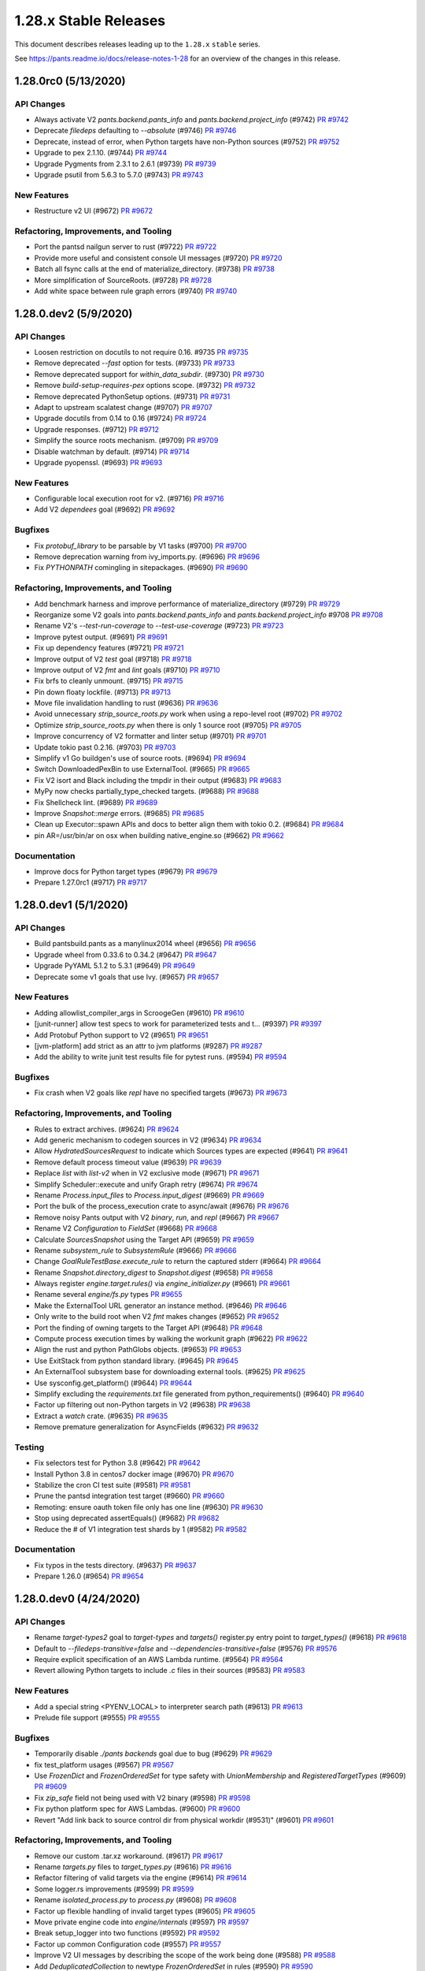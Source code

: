 1.28.x Stable Releases
======================

This document describes releases leading up to the ``1.28.x`` ``stable`` series.

See https://pants.readme.io/docs/release-notes-1-28 for an overview of the changes in this release.

1.28.0rc0 (5/13/2020)
---------------------

API Changes
~~~~~~~~~~~

* Always activate V2 `pants.backend.pants_info` and `pants.backend.project_info` (#9742)
  `PR #9742 <https://github.com/pantsbuild/pants/pull/9742>`_

* Deprecate `filedeps` defaulting to `--absolute` (#9746)
  `PR #9746 <https://github.com/pantsbuild/pants/pull/9746>`_

* Deprecate, instead of error, when Python targets have non-Python sources (#9752)
  `PR #9752 <https://github.com/pantsbuild/pants/pull/9752>`_

* Upgrade to pex 2.1.10. (#9744)
  `PR #9744 <https://github.com/pantsbuild/pants/pull/9744>`_

* Upgrade Pygments from 2.3.1 to 2.6.1 (#9739)
  `PR #9739 <https://github.com/pantsbuild/pants/pull/9739>`_

* Upgrade psutil from 5.6.3 to 5.7.0 (#9743)
  `PR #9743 <https://github.com/pantsbuild/pants/pull/9743>`_

New Features
~~~~~~~~~~~~

* Restructure v2 UI (#9672)
  `PR #9672 <https://github.com/pantsbuild/pants/pull/9672>`_

Refactoring, Improvements, and Tooling
~~~~~~~~~~~~~~~~~~~~~~~~~~~~~~~~~~~~~~

* Port the pantsd nailgun server to rust (#9722)
  `PR #9722 <https://github.com/pantsbuild/pants/pull/9722>`_

* Provide more useful and consistent console UI messages (#9720)
  `PR #9720 <https://github.com/pantsbuild/pants/pull/9720>`_

* Batch all fsync calls at the end of materialize_directory. (#9738)
  `PR #9738 <https://github.com/pantsbuild/pants/pull/9738>`_

* More simplification of SourceRoots. (#9728)
  `PR #9728 <https://github.com/pantsbuild/pants/pull/9728>`_

* Add white space between rule graph errors (#9740)
  `PR #9740 <https://github.com/pantsbuild/pants/pull/9740>`_

1.28.0.dev2 (5/9/2020)
----------------------

API Changes
~~~~~~~~~~~

* Loosen restriction on docutils to not require 0.16. #9735
  `PR #9735 <https://github.com/pantsbuild/pants/pull/9735>`_

* Remove deprecated `--fast` option for tests. (#9733)
  `PR #9733 <https://github.com/pantsbuild/pants/pull/9733>`_

* Remove deprecated support for `within_data_subdir`. (#9730)
  `PR #9730 <https://github.com/pantsbuild/pants/pull/9730>`_

* Remove `build-setup-requires-pex` options scope. (#9732)
  `PR #9732 <https://github.com/pantsbuild/pants/pull/9732>`_

* Remove deprecated PythonSetup options. (#9731)
  `PR #9731 <https://github.com/pantsbuild/pants/pull/9731>`_

* Adapt to upstream scalatest change (#9707)
  `PR #9707 <https://github.com/pantsbuild/pants/pull/9707>`_

* Upgrade docutils from 0.14 to 0.16 (#9724)
  `PR #9724 <https://github.com/pantsbuild/pants/pull/9724>`_

* Upgrade responses. (#9712)
  `PR #9712 <https://github.com/pantsbuild/pants/pull/9712>`_

* Simplify the source roots mechanism. (#9709)
  `PR #9709 <https://github.com/pantsbuild/pants/pull/9709>`_

* Disable watchman by default. (#9714)
  `PR #9714 <https://github.com/pantsbuild/pants/pull/9714>`_

* Upgrade pyopenssl. (#9693)
  `PR #9693 <https://github.com/pantsbuild/pants/pull/9693>`_

New Features
~~~~~~~~~~~~

* Configurable local execution root for v2. (#9716)
  `PR #9716 <https://github.com/pantsbuild/pants/pull/9716>`_

* Add V2 `dependees` goal (#9692)
  `PR #9692 <https://github.com/pantsbuild/pants/pull/9692>`_

Bugfixes
~~~~~~~~

* Fix `protobuf_library` to be parsable by V1 tasks (#9700)
  `PR #9700 <https://github.com/pantsbuild/pants/pull/9700>`_

* Remove deprecation warning from ivy_imports.py. (#9696)
  `PR #9696 <https://github.com/pantsbuild/pants/pull/9696>`_

* Fix `PYTHONPATH` comingling in sitepackages. (#9690)
  `PR #9690 <https://github.com/pantsbuild/pants/pull/9690>`_

Refactoring, Improvements, and Tooling
~~~~~~~~~~~~~~~~~~~~~~~~~~~~~~~~~~~~~~

* Add benchmark harness and improve performance of materialize_directory  (#9729)
  `PR #9729 <https://github.com/pantsbuild/pants/pull/9729>`_

* Reorganize some V2 goals into `pants.backend.pants_info` and `pants.backend.project_info` #9708
  `PR #9708 <https://github.com/pantsbuild/pants/pull/9708>`_

* Rename V2's `--test-run-coverage` to `--test-use-coverage` (#9723)
  `PR #9723 <https://github.com/pantsbuild/pants/pull/9723>`_

* Improve pytest output. (#9691)
  `PR #9691 <https://github.com/pantsbuild/pants/pull/9691>`_

* Fix up dependency features (#9721)
  `PR #9721 <https://github.com/pantsbuild/pants/pull/9721>`_

* Improve output of V2 `test` goal (#9718)
  `PR #9718 <https://github.com/pantsbuild/pants/pull/9718>`_

* Improve output of V2 `fmt` and `lint` goals (#9710)
  `PR #9710 <https://github.com/pantsbuild/pants/pull/9710>`_

* Fix brfs to cleanly unmount. (#9715)
  `PR #9715 <https://github.com/pantsbuild/pants/pull/9715>`_

* Pin down floaty lockfile. (#9713)
  `PR #9713 <https://github.com/pantsbuild/pants/pull/9713>`_

* Move file invalidation handling to rust (#9636)
  `PR #9636 <https://github.com/pantsbuild/pants/pull/9636>`_

* Avoid unnecessary `strip_source_roots.py` work when using a repo-level root (#9702)
  `PR #9702 <https://github.com/pantsbuild/pants/pull/9702>`_

* Optimize `strip_source_roots.py` when there is only 1 source root (#9705)
  `PR #9705 <https://github.com/pantsbuild/pants/pull/9705>`_

* Improve concurrency of V2 formatter and linter setup (#9701)
  `PR #9701 <https://github.com/pantsbuild/pants/pull/9701>`_

* Update tokio past 0.2.16. (#9703)
  `PR #9703 <https://github.com/pantsbuild/pants/pull/9703>`_

* Simplify v1 Go buildgen's use of source roots. (#9694)
  `PR #9694 <https://github.com/pantsbuild/pants/pull/9694>`_

* Switch DownloadedPexBin to use ExternalTool. (#9665)
  `PR #9665 <https://github.com/pantsbuild/pants/pull/9665>`_

* Fix V2 isort and Black including the tmpdir in their output (#9683)
  `PR #9683 <https://github.com/pantsbuild/pants/pull/9683>`_

* MyPy now checks partially_type_checked targets. (#9688)
  `PR #9688 <https://github.com/pantsbuild/pants/pull/9688>`_

* Fix Shellcheck lint. (#9689)
  `PR #9689 <https://github.com/pantsbuild/pants/pull/9689>`_

* Improve `Snapshot::merge` errors. (#9685)
  `PR #9685 <https://github.com/pantsbuild/pants/pull/9685>`_

* Clean up Executor::spawn APIs and docs to better align them with tokio 0.2. (#9684)
  `PR #9684 <https://github.com/pantsbuild/pants/pull/9684>`_

* pin AR=/usr/bin/ar on osx when building native_engine.so (#9662)
  `PR #9662 <https://github.com/pantsbuild/pants/pull/9662>`_

Documentation
~~~~~~~~~~~~~

* Improve docs for Python target types (#9679)
  `PR #9679 <https://github.com/pantsbuild/pants/pull/9679>`_

* Prepare 1.27.0rc1 (#9717)
  `PR #9717 <https://github.com/pantsbuild/pants/pull/9717>`_

1.28.0.dev1 (5/1/2020)
----------------------

API Changes
~~~~~~~~~~~

* Build pantsbuild.pants as a manylinux2014 wheel (#9656)
  `PR #9656 <https://github.com/pantsbuild/pants/pull/9656>`_

* Upgrade wheel from 0.33.6 to 0.34.2 (#9647)
  `PR #9647 <https://github.com/pantsbuild/pants/pull/9647>`_

* Upgrade PyYAML 5.1.2 to 5.3.1 (#9649)
  `PR #9649 <https://github.com/pantsbuild/pants/pull/9649>`_

* Deprecate some v1 goals that use Ivy. (#9657)
  `PR #9657 <https://github.com/pantsbuild/pants/pull/9657>`_

New Features
~~~~~~~~~~~~

* Adding allowlist_compiler_args in ScroogeGen (#9610)
  `PR #9610 <https://github.com/pantsbuild/pants/pull/9610>`_

* [junit-runner] allow test specs to work for parameterized tests and t… (#9397)
  `PR #9397 <https://github.com/pantsbuild/pants/pull/9397>`_

* Add Protobuf Python support to V2 (#9651)
  `PR #9651 <https://github.com/pantsbuild/pants/pull/9651>`_

* [jvm-platform] add strict as an attr to jvm platforms (#9287)
  `PR #9287 <https://github.com/pantsbuild/pants/pull/9287>`_

* Add the ability to write junit test results file for pytest runs. (#9594)
  `PR #9594 <https://github.com/pantsbuild/pants/pull/9594>`_

Bugfixes
~~~~~~~~

* Fix crash when V2 goals like `repl` have no specified targets (#9673)
  `PR #9673 <https://github.com/pantsbuild/pants/pull/9673>`_

Refactoring, Improvements, and Tooling
~~~~~~~~~~~~~~~~~~~~~~~~~~~~~~~~~~~~~~

* Rules to extract archives. (#9624)
  `PR #9624 <https://github.com/pantsbuild/pants/pull/9624>`_

* Add generic mechanism to codegen sources in V2 (#9634)
  `PR #9634 <https://github.com/pantsbuild/pants/pull/9634>`_

* Allow `HydratedSourcesRequest` to indicate which Sources types are expected (#9641)
  `PR #9641 <https://github.com/pantsbuild/pants/pull/9641>`_

* Remove default process timeout value (#9639)
  `PR #9639 <https://github.com/pantsbuild/pants/pull/9639>`_

* Replace `list` with `list-v2` when in V2 exclusive mode (#9671)
  `PR #9671 <https://github.com/pantsbuild/pants/pull/9671>`_

* Simplify Scheduler::execute and unify Graph retry (#9674)
  `PR #9674 <https://github.com/pantsbuild/pants/pull/9674>`_

* Rename `Process.input_files` to `Process.input_digest` (#9669)
  `PR #9669 <https://github.com/pantsbuild/pants/pull/9669>`_

* Port the bulk of the process_execution crate to async/await (#9676)
  `PR #9676 <https://github.com/pantsbuild/pants/pull/9676>`_

* Remove noisy Pants output with V2 `binary`, `run`, and `repl` (#9667)
  `PR #9667 <https://github.com/pantsbuild/pants/pull/9667>`_

* Rename V2 `Configuration` to `FieldSet` (#9668)
  `PR #9668 <https://github.com/pantsbuild/pants/pull/9668>`_

* Calculate `SourcesSnapshot` using the Target API (#9659)
  `PR #9659 <https://github.com/pantsbuild/pants/pull/9659>`_

* Rename `subsystem_rule` to `SubsystemRule` (#9666)
  `PR #9666 <https://github.com/pantsbuild/pants/pull/9666>`_

* Change `GoalRuleTestBase.execute_rule` to return the captured stderr (#9664)
  `PR #9664 <https://github.com/pantsbuild/pants/pull/9664>`_

* Rename `Snapshot.directory_digest` to `Snapshot.digest` (#9658)
  `PR #9658 <https://github.com/pantsbuild/pants/pull/9658>`_

* Always register `engine.target.rules()` via `engine_initializer.py` (#9661)
  `PR #9661 <https://github.com/pantsbuild/pants/pull/9661>`_

* Rename several `engine/fs.py` types
  `PR #9655 <https://github.com/pantsbuild/pants/pull/9655>`_

* Make the ExternalTool URL generator an instance method. (#9646)
  `PR #9646 <https://github.com/pantsbuild/pants/pull/9646>`_

* Only write to the build root when V2 `fmt` makes changes (#9652)
  `PR #9652 <https://github.com/pantsbuild/pants/pull/9652>`_

* Port the finding of owning targets to the Target API (#9648)
  `PR #9648 <https://github.com/pantsbuild/pants/pull/9648>`_

* Compute process execution times by walking the workunit graph (#9622)
  `PR #9622 <https://github.com/pantsbuild/pants/pull/9622>`_

* Align the rust and python PathGlobs objects. (#9653)
  `PR #9653 <https://github.com/pantsbuild/pants/pull/9653>`_

* Use ExitStack from python standard library. (#9645)
  `PR #9645 <https://github.com/pantsbuild/pants/pull/9645>`_

* An ExternalTool subsystem base for downloading external tools. (#9625)
  `PR #9625 <https://github.com/pantsbuild/pants/pull/9625>`_

* Use sysconfig.get_platform() (#9644)
  `PR #9644 <https://github.com/pantsbuild/pants/pull/9644>`_

* Simplify excluding the `requirements.txt` file generated from python_requirements() (#9640)
  `PR #9640 <https://github.com/pantsbuild/pants/pull/9640>`_

* Factor up filtering out non-Python targets in V2 (#9638)
  `PR #9638 <https://github.com/pantsbuild/pants/pull/9638>`_

* Extract a `watch` crate. (#9635)
  `PR #9635 <https://github.com/pantsbuild/pants/pull/9635>`_

* Remove premature generalization for AsyncFields (#9632)
  `PR #9632 <https://github.com/pantsbuild/pants/pull/9632>`_

Testing
~~~~~~~

* Fix selectors test for Python 3.8 (#9642)
  `PR #9642 <https://github.com/pantsbuild/pants/pull/9642>`_

* Install Python 3.8 in centos7 docker image (#9670)
  `PR #9670 <https://github.com/pantsbuild/pants/pull/9670>`_

* Stabilize the cron CI test suite (#9581)
  `PR #9581 <https://github.com/pantsbuild/pants/pull/9581>`_

* Prune the pantsd integration test target (#9660)
  `PR #9660 <https://github.com/pantsbuild/pants/pull/9660>`_

* Remoting: ensure oauth token file only has one line (#9630)
  `PR #9630 <https://github.com/pantsbuild/pants/pull/9630>`_

* Stop using deprecated assertEquals() (#9682)
  `PR #9682 <https://github.com/pantsbuild/pants/pull/9682>`_

* Reduce the # of V1 integration test shards by 1 (#9582)
  `PR #9582 <https://github.com/pantsbuild/pants/pull/9582>`_

Documentation
~~~~~~~~~~~~~

* Fix typos in the tests directory. (#9637)
  `PR #9637 <https://github.com/pantsbuild/pants/pull/9637>`_

* Prepare 1.26.0 (#9654)
  `PR #9654 <https://github.com/pantsbuild/pants/pull/9654>`_

1.28.0.dev0 (4/24/2020)
-----------------------

API Changes
~~~~~~~~~~~

* Rename `target-types2` goal to `target-types` and `targets()` register.py entry point to `target_types()` (#9618)
  `PR #9618 <https://github.com/pantsbuild/pants/pull/9618>`_

* Default to `--filedeps-transitive=false` and `--dependencies-transitive=false` (#9576)
  `PR #9576 <https://github.com/pantsbuild/pants/pull/9576>`_

* Require explicit specification of an AWS Lambda runtime. (#9564)
  `PR #9564 <https://github.com/pantsbuild/pants/pull/9564>`_

* Revert allowing Python targets to include `.c` files in their sources (#9583)
  `PR #9583 <https://github.com/pantsbuild/pants/pull/9583>`_

New Features
~~~~~~~~~~~~

* Add a special string <PYENV_LOCAL> to interpreter search path (#9613)
  `PR #9613 <https://github.com/pantsbuild/pants/pull/9613>`_

* Prelude file support (#9555)
  `PR #9555 <https://github.com/pantsbuild/pants/pull/9555>`_

Bugfixes
~~~~~~~~

* Temporarily disable `./pants backends` goal due to bug (#9629)
  `PR #9629 <https://github.com/pantsbuild/pants/pull/9629>`_

* fix test_platform usages (#9567)
  `PR #9567 <https://github.com/pantsbuild/pants/pull/9567>`_

* Use `FrozenDict` and `FrozenOrderedSet` for type safety with `UnionMembership` and `RegisteredTargetTypes` (#9609)
  `PR #9609 <https://github.com/pantsbuild/pants/pull/9609>`_

* Fix `zip_safe` field not being used with V2 binary (#9598)
  `PR #9598 <https://github.com/pantsbuild/pants/pull/9598>`_

* Fix python platform spec for AWS Lambdas. (#9600)
  `PR #9600 <https://github.com/pantsbuild/pants/pull/9600>`_

* Revert "Add link back to source control dir from physical workdir (#9531)" (#9601)
  `PR #9601 <https://github.com/pantsbuild/pants/pull/9601>`_

Refactoring, Improvements, and Tooling
~~~~~~~~~~~~~~~~~~~~~~~~~~~~~~~~~~~~~~

* Remove our custom .tar.xz workaround. (#9617)
  `PR #9617 <https://github.com/pantsbuild/pants/pull/9617>`_

* Rename `targets.py` files to `target_types.py` (#9616)
  `PR #9616 <https://github.com/pantsbuild/pants/pull/9616>`_

* Refactor filtering of valid targets via the engine (#9614)
  `PR #9614 <https://github.com/pantsbuild/pants/pull/9614>`_

* Some logger.rs improvements (#9599)
  `PR #9599 <https://github.com/pantsbuild/pants/pull/9599>`_

* Rename `isolated_process.py` to `process.py` (#9608)
  `PR #9608 <https://github.com/pantsbuild/pants/pull/9608>`_

* Factor up flexible handling of invalid target types (#9605)
  `PR #9605 <https://github.com/pantsbuild/pants/pull/9605>`_

* Move private engine code into `engine/internals` (#9597)
  `PR #9597 <https://github.com/pantsbuild/pants/pull/9597>`_

* Break setup_logger into two functions (#9592)
  `PR #9592 <https://github.com/pantsbuild/pants/pull/9592>`_

* Factor up common Configuration code (#9557)
  `PR #9557 <https://github.com/pantsbuild/pants/pull/9557>`_

* Improve V2 UI messages by describing the scope of the work being done (#9588)
  `PR #9588 <https://github.com/pantsbuild/pants/pull/9588>`_

* Add `DeduplicatedCollection` to newtype `FrozenOrderedSet` in rules (#9590)
  `PR #9590 <https://github.com/pantsbuild/pants/pull/9590>`_

* Some ExceptionSink refactors (#9584)
  `PR #9584 <https://github.com/pantsbuild/pants/pull/9584>`_

* Logger cleanup (#9578)
  `PR #9578 <https://github.com/pantsbuild/pants/pull/9578>`_

* Reorganize `engine/legacy` to only have legacy engine code (#9591)
  `PR #9591 <https://github.com/pantsbuild/pants/pull/9591>`_

* Remove "Executing process" text from V2 UI (#9568)
  `PR #9568 <https://github.com/pantsbuild/pants/pull/9568>`_

* Add `engine/collection.py` for the `Collection` newtype (#9586)
  `PR #9586 <https://github.com/pantsbuild/pants/pull/9586>`_

* Add `engine/unions.py` to consolidate union types into one file (#9580)
  `PR #9580 <https://github.com/pantsbuild/pants/pull/9580>`_

* Add `engine/addresses.py` for consolidated `Address` imports in V2 (#9575)
  `PR #9575 <https://github.com/pantsbuild/pants/pull/9575>`_

* Use rust cpu_count crate to determine v2 UI swim lanes (#9574)
  `PR #9574 <https://github.com/pantsbuild/pants/pull/9574>`_

* Reorganize `rules/core` into `core/goals`, `core/project_info`, `core/util_rules`, and `core/target_types.py` (#9572)
  `PR #9572 <https://github.com/pantsbuild/pants/pull/9572>`_

Testing
~~~~~~~

* Fix test import and generic alias failures. (#9626)
  `PR #9626 <https://github.com/pantsbuild/pants/pull/9626>`_

* Use `--go-chroot` internally (#9579)
  `PR #9579 <https://github.com/pantsbuild/pants/pull/9579>`_

Documentation
~~~~~~~~~~~~~

* Fixes for the proxy page. (#9628)
  `PR #9628 <https://github.com/pantsbuild/pants/pull/9628>`_

* Add description for the validate goal. (#9602)
  `PR #9602 <https://github.com/pantsbuild/pants/pull/9602>`_

* Fix typos. (#9607)
  `PR #9607 <https://github.com/pantsbuild/pants/pull/9607>`_

* Fix typo in V1 Python interpreter selection error message (#9589)
  `PR #9589 <https://github.com/pantsbuild/pants/pull/9589>`_
